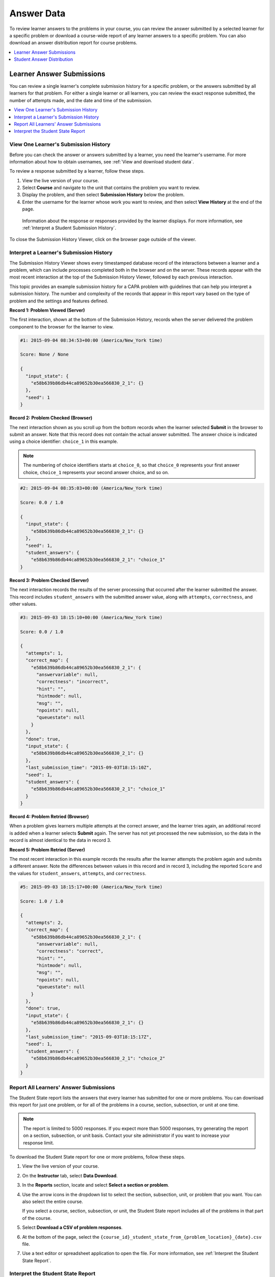 .. _Review_Answers:

###########
Answer Data
###########

.. tags:: educator, how-to

To review learner answers to the problems in your course, you can review the
answer submitted by a selected learner for a specific problem or download a
course-wide report of any learner answers to a specific problem. You can also
download an answer distribution report for course problems.

.. contents::
 :local:
 :depth: 1


.. _Student_Answer_Submission:

**************************
Learner Answer Submissions
**************************

You can review a single learner's complete submission history for a specific
problem, or the answers submitted by all learners for that problem. For either
a single learner or all learners, you can review the exact response submitted,
the number of attempts made, and the date and time of the submission.

.. contents::
 :local:
 :depth: 1

=====================================
View One Learner's Submission History
=====================================

Before you can check the answer or answers submitted by a learner, you need the
learner's username. For more information about how to obtain usernames, see
:ref:`View and download student data`.

To review a response submitted by a learner, follow these steps.

#. View the live version of your course.

#. Select **Course** and navigate to the unit that contains the problem
   you want to review.

#. Display the problem, and then select **Submission History** below the
   problem.

#. Enter the username for the learner whose work you want to review, and then
   select **View History** at the end of the page.

  Information about the response or responses provided by the learner displays.
  For more information, see :ref:`Interpret a Student Submission History`.

To close the Submission History Viewer, click on the browser page outside of
the viewer.

.. _Interpret a Student Submission History:

========================================
Interpret a Learner's Submission History
========================================

The Submission History Viewer shows every timestamped database record of the
interactions between a learner and a problem, which can include processes
completed both in the browser and on the server. These records appear with the
most recent interaction at the top of the Submission History Viewer, followed
by each previous interaction.

This topic provides an example submission history for a CAPA problem with
guidelines that can help you interpret a submission history. The number and
complexity of the records that appear in this report vary based on the type of
problem and the settings and features defined.

**Record 1: Problem Viewed (Server)**

The first interaction, shown at the bottom of the Submission History, records
when the server delivered the problem component to the browser for the learner
to view.

.. code-block:: none

  #1: 2015-09-04 08:34:53+00:00 (America/New_York time)

  Score: None / None

  {
    "input_state": {
      "e58b639b86db44ca89652b30ea566830_2_1": {}
    },
    "seed": 1
  }


**Record 2: Problem Checked (Browser)**

The next interaction shown as you scroll up from the bottom records when the
learner selected **Submit** in the browser to submit an answer. Note that this
record does not contain the actual answer submitted. The answer choice is
indicated using a choice identifier: ``choice_1`` in this example.

.. note:: The numbering of choice identifiers starts at ``choice_0``, so that
   ``choice_0`` represents your first answer choice, ``choice_1`` represents
   your second answer choice, and so on.


.. code-block:: none

  #2: 2015-09-04 08:35:03+00:00 (America/New_York time)

  Score: 0.0 / 1.0

  {
    "input_state": {
      "e58b639b86db44ca89652b30ea566830_2_1": {}
    },
    "seed": 1,
    "student_answers": {
      "e58b639b86db44ca89652b30ea566830_2_1": "choice_1"
  }


**Record 3: Problem Checked (Server)**

The next interaction records the results of the server processing that occurred
after the learner submitted the answer. This record includes
``student_answers`` with the submitted answer value, along with ``attempts``,
``correctness``, and other values.

.. code-block:: none

  #3: 2015-09-03 18:15:10+00:00 (America/New_York time)

  Score: 0.0 / 1.0

  {
    "attempts": 1,
    "correct_map": {
      "e58b639b86db44ca89652b30ea566830_2_1": {
        "answervariable": null,
        "correctness": "incorrect",
        "hint": "",
        "hintmode": null,
        "msg": "",
        "npoints": null,
        "queuestate": null
      }
    },
    "done": true,
    "input_state": {
      "e58b639b86db44ca89652b30ea566830_2_1": {}
    },
    "last_submission_time": "2015-09-03T18:15:10Z",
    "seed": 1,
    "student_answers": {
      "e58b639b86db44ca89652b30ea566830_2_1": "choice_1"
    }
  }


**Record 4: Problem Retried (Browser)**

When a problem gives learners multiple attempts at the correct answer, and the
learner tries again, an additional record is added when a learner selects
**Submit** again. The server has not yet processed the new submission, so the
data in the record is almost identical to the data in record 3.

**Record 5: Problem Retried (Server)**

The most recent interaction in this example records the results after the
learner attempts the problem again and submits a different answer. Note the
differences between values in this record and in record 3, including the
reported ``Score`` and the values for ``student_answers``, ``attempts``, and
``correctness``.

.. code-block:: none

  #5: 2015-09-03 18:15:17+00:00 (America/New_York time)

  Score: 1.0 / 1.0

  {
    "attempts": 2,
    "correct_map": {
      "e58b639b86db44ca89652b30ea566830_2_1": {
        "answervariable": null,
        "correctness": "correct",
        "hint": "",
        "hintmode": null,
        "msg": "",
        "npoints": null,
        "queuestate": null
      }
    },
    "done": true,
    "input_state": {
      "e58b639b86db44ca89652b30ea566830_2_1": {}
    },
    "last_submission_time": "2015-09-03T18:15:17Z",
    "seed": 1,
    "student_answers": {
      "e58b639b86db44ca89652b30ea566830_2_1": "choice_2"
    }
  }


.. _Student_Problem_Answers:

=======================================
Report All Learners' Answer Submissions
=======================================

The Student State report lists the answers that every learner has submitted for
one or more problems. You can download this report for just one problem, or for
all of the problems in a course, section, subsection, or unit at one time.

.. note::
   The report is limited to 5000 responses. If you expect more than 5000
   responses, try generating the report on a section, subsection, or unit
   basis. Contact your site administrator if you want to increase your response
   limit.

To download the Student State report for one or more problems, follow these
steps.

#. View the live version of your course.

#. On the **Instructor** tab, select **Data Download**.

#. In the **Reports** section, locate and select **Select a section or problem**.

#. Use the arrow icons in the dropdown list to select the section, subsection,
   unit, or problem that you want. You can also select the entire course.

   If you select a course, section, subsection, or unit, the Student State
   report includes all of the problems in that part of the course.

#. Select **Download a CSV of problem responses**.

#. At the bottom of the page, select the
   ``{course_id}_student_state_from_{problem_location}_{date}.csv`` file.

#. Use a text editor or spreadsheet application to open the file. For more
   information, see :ref:`Interpret the Student State Report`.

.. _Interpret the Student State Report:

==================================
Interpret the Student State Report
==================================

The Student State report contains a row for each learner who has viewed a
problem or submitted an answer for a problem, identified by username.

The .csv file contains the following columns.

.. list-table::
   :widths: 20 60
   :header-rows: 1

   * - Column
     - Description
   * - Username
     - The student's username.
   * - Title
     - The display name or title of the problem or course component.
   * - Question
     - The question(s) that were asked to the student.
   * - Answer
     - The student's answer(s), in human-readable text.
   * - Location
     - The location of the problem or component in the course. For example,
       **Introduction > Overview > Testing Your Knowledge** (section,
       subsection, and unit).
   * - State
     - The detailed JSON data with details in the student's submission (not
       human-readable).
   * - Block_key
     - The ID or key of the XBlock. Note that non-interactive XBlocks, such
       as HTML/text blocks, will not appear in the report.

The **State** column reports the results of the server processing for each
learner's most recently submitted answer. When you open the report, the value
in the **State** column appears on a single line. This value is a record in
JSON format. An example record for a text input CAPA problem follows.

``{"correct_map": {"e58b639b86db44ca89652b30ea566830_2_1": {"hint": "", "hintmode": null, "correctness": "correct", "msg": "", "answervariable":
null, "npoints": null, "queuestate": null}}, "input_state":
{"e58b639b86db44ca89652b30ea566830_2_1": {}}, "last_submission_time":
2015-10-26T17:32:20Z", "attempts": 3, "seed": 1, "done": true,
student_answers": {"e58b639b86db44ca89652b30ea566830_2_1": "choice_2"}}``

You can use a JSON "pretty print" tool or script to make the value in the
**State** column more readable, as in the following example.

.. code-block:: json

  {
    "correct_map": {
      "e58b639b86db44ca89652b30ea566830_2_1": {
        "hint": "",
        "hintmode": null,
        "correctness": "correct",
        "msg": "",
        "answervariable": null,
        "npoints": null,
        "queuestate": null
      }
    },
    "input_state": {
      "e58b639b86db44ca89652b30ea566830_2_1": {

      }
    },
    "last_submission_time": "2015-10-26T17:32:20Z",
    "attempts": 3,
    "seed": 1,
    "done": true,
    "student_answers": {
      "e58b639b86db44ca89652b30ea566830_2_1": "choice_2"
    }
  }

When you add line breaks and spacing to the value in the **State** column for
this CAPA problem, it becomes possible to recognize its similarity to the
server problem check records in the Submission History. For more information,
see :ref:`Interpret a Student Submission History`.

A **State** value that appears as follows indicates a learner who has viewed a
CAPA problem, but not yet submitted an answer.

  ``{"seed": 1, "input_state": {"e58b639b86db44ca89652b30ea566830_2_1": {}}}``

For open response assessment problems, the **State** value appears as follows
for learners who have submitted an answer.

  ``{"submission_uuid": "c359b484-5644-11e5-a166-0a4a2062d211", "no_peers": false}``

For open response assessment problems, ``"no_peers": false`` indicates that the
learner has completed at least one peer assessment, while ``"no_peers": true``
indicates that no peer assessments have been submitted.

.. _Student_Answer_Distribution:

***************************
Student Answer Distribution
***************************

For certain types of problems in your course, you can download a .csv file with
data about the distribution of learner answers. Student answer distribution
data is included in the file for problems of these types.

* Checkboxes (``<choiceresponse>``)
* Dropdown (``<optionresponse>``)
* Multiple choice (``<multiplechoiceresponse>``)
* Numerical input (``<numericalresponse>``)
* Text input (``<stringresponse>``)
* Math expression input (``<formularesponse>``)

The file includes a row for each problem-answer combination selected by your
learners. For example, for a problem that has a total of five possible answers
the file includes up to five rows, one for each answer selected by at least one
learner. For problems with **Randomization** enabled in Studio (sometimes
called rerandomization), there is one row for each problem-variant-answer
combination selected by your learners. For more information, see :ref:`Problem
Settings`.

.. note:: Certain types of problems can be set up to :ref:`award partial credit <Partial Credit>`. When a learner receives either the full or a partial score for a problem, this report includes that answer as correct.

The .csv file contains the following columns.

.. list-table::
   :widths: 20 60
   :header-rows: 1

   * - Column
     - Description
   * - ModuleID
     - The internal identifier for the problem component.
   * - PartID
     - For a problem component that contains multiple problems, the internal
       identifier for each individual problem. For a problem component that
       contains a single problem, the internal identifier of that problem.
   * - Correct Answer
     - 0 if this **AnswerValue** is incorrect, or 1 if this **AnswerValue** is
       correct.

       For a problem that is set up to award partial credit, 1 if the
       **AnswerValue** awards either the full or a partial score.

   * - Count
     - The number of times that learners entered or selected this answer as
       their most recent submission for the problem or problem variant. For
       problems with the number of **Attempts** set to a value greater than 1,
       this means that each learner contributes a maximum of 1 to this count,
       even if the same answer is provided in multiple attempts.
   * - ValueID
     - The internal identifier of the answer choice for checkboxes and multiple
       choice problems. Blank for dropdown, numerical input, text input, and
       math expression input problems.

       Note that the numbering of choice identifiers starts at ``choice_0``,
       so that ``choice_0`` represents your first answer choice, ``choice_1``
       represents your second answer choice, and so on.

   * - AnswerValue
     - The text label of the answer choice for checkboxes, dropdown, and
       multiple choice problems. The value entered by the learner for numerical
       input, text input, and math expression input problems.
   * - Variant
     - For problems that use the **Randomization** setting in Studio, contains
       the unique identifier for a variant of the problem. Blank for problems
       that do not use the **Randomization** setting, or that use the **Never**
       option for this setting.
   * - Problem Display Name
     - The **Display Name** defined for the problem.
   * - Question
     - The text in the problem that is identified with accessible label
       formatting. In Studio's :ref:`Simple Editor`, this text appears with two
       angle brackets on either side pointing inward. For example, ``>>Is this
       the question text?<<``. This column does not include a value for
       problems that do not have an accessible label defined.

Entries are sorted by the value in each column, starting with the ModuleID on
the left and continuing through the columns to the right.

.. _Download_Answer_Distributions:

===============================================
Download the Student Answer Distribution Report
===============================================

An automated process runs periodically on the Open edX instance to update the .csv
file of learner answer data. A link to the most recently updated version of the
.csv file is available on the Instructor Dashboard.

To download the most recent file of learner answer data, follow these steps.

#. View the live version of your course.

#. Select **Instructor**, and then select **Data Download**.

#. At the bottom of the page, select the
   ``{course_id}_answer_distribution.csv`` file. You may have to scroll down to
   find this file.

================================================
Interpret the Student Answer Distribution Report
================================================

You can use the Student Answer Distribution report to review learner responses
to assignments, which can then help you evaluate the structure and completeness
of your course content and problem components.

As an example, you define a text input question in Studio to have a single
correct answer, "Warfarin". When you produce the Student Answer Distribution
report, you verify that this answer was in fact marked correct: there is a 1 in
the **Correct Answer** column for this **AnswerValue**.

.. image:: /_images/educator_how_tos/SAD_Answer_Review.png
    :alt: In Excel, 5 rows show 5 answer values, 4 of which show comprehension
     of the question, but only 1 answer is marked as correct.

However, as you view the report you notice other learner answers that you did
not set up to be marked as correct in Studio, but that you might (or might not)
also consider to be correct, such as "Warfarin or Coumadin". The **Correct
Answer** column shows that the other answers were marked incorrect (0), but for
future iterations of your course you may want to revise the question or update
the problem to evaluate additional variations of the answer as correct.

Many spreadsheet applications offer data visualization options, such as charts
or graphs. Charts can help make your learners' common misconceptions easier to
identify.

.. image:: /_images/educator_how_tos/SAD_Column_Chart.png
    :alt: In Excel, AnswerValue and Count columns next to each other, values
        for 4 rows selected, and a column chart of the count for the 4 answers.

In this example, the Student Answer Distribution report is open in Microsoft
Excel. To create a chart that shows how many of your learners chose various
answers to a multiple choice question, you move the **AnswerValue** and
**Count** columns next to each other. After you click and drag to select the
report cells that contain the data you want to chart, you select the Charts
toolbar and then select the type of chart you want.

.. note:: Refer to the help for the spreadsheet application that you use for
 information on using these options. You may have to make changes to your
 spreadsheet, such as reordering columns. Save a copy of the file you
 originally downloaded as a backup before you begin.

You can adjust your course content based on common mistakes. While most
learners in this example selected the correct answer, the number of incorrect
answer(s) can guide future changes to the course content.

.. seealso::
 :class: dropdown

 :ref:`Answer_Report_FAQ` (reference)



**Maintenance chart**

+--------------+-------------------------------+----------------+--------------------------------+
| Review Date  | Working Group Reviewer        |   Release      |Test situation                  |
+--------------+-------------------------------+----------------+--------------------------------+
|              |                               |                |                                |
+--------------+-------------------------------+----------------+--------------------------------+
